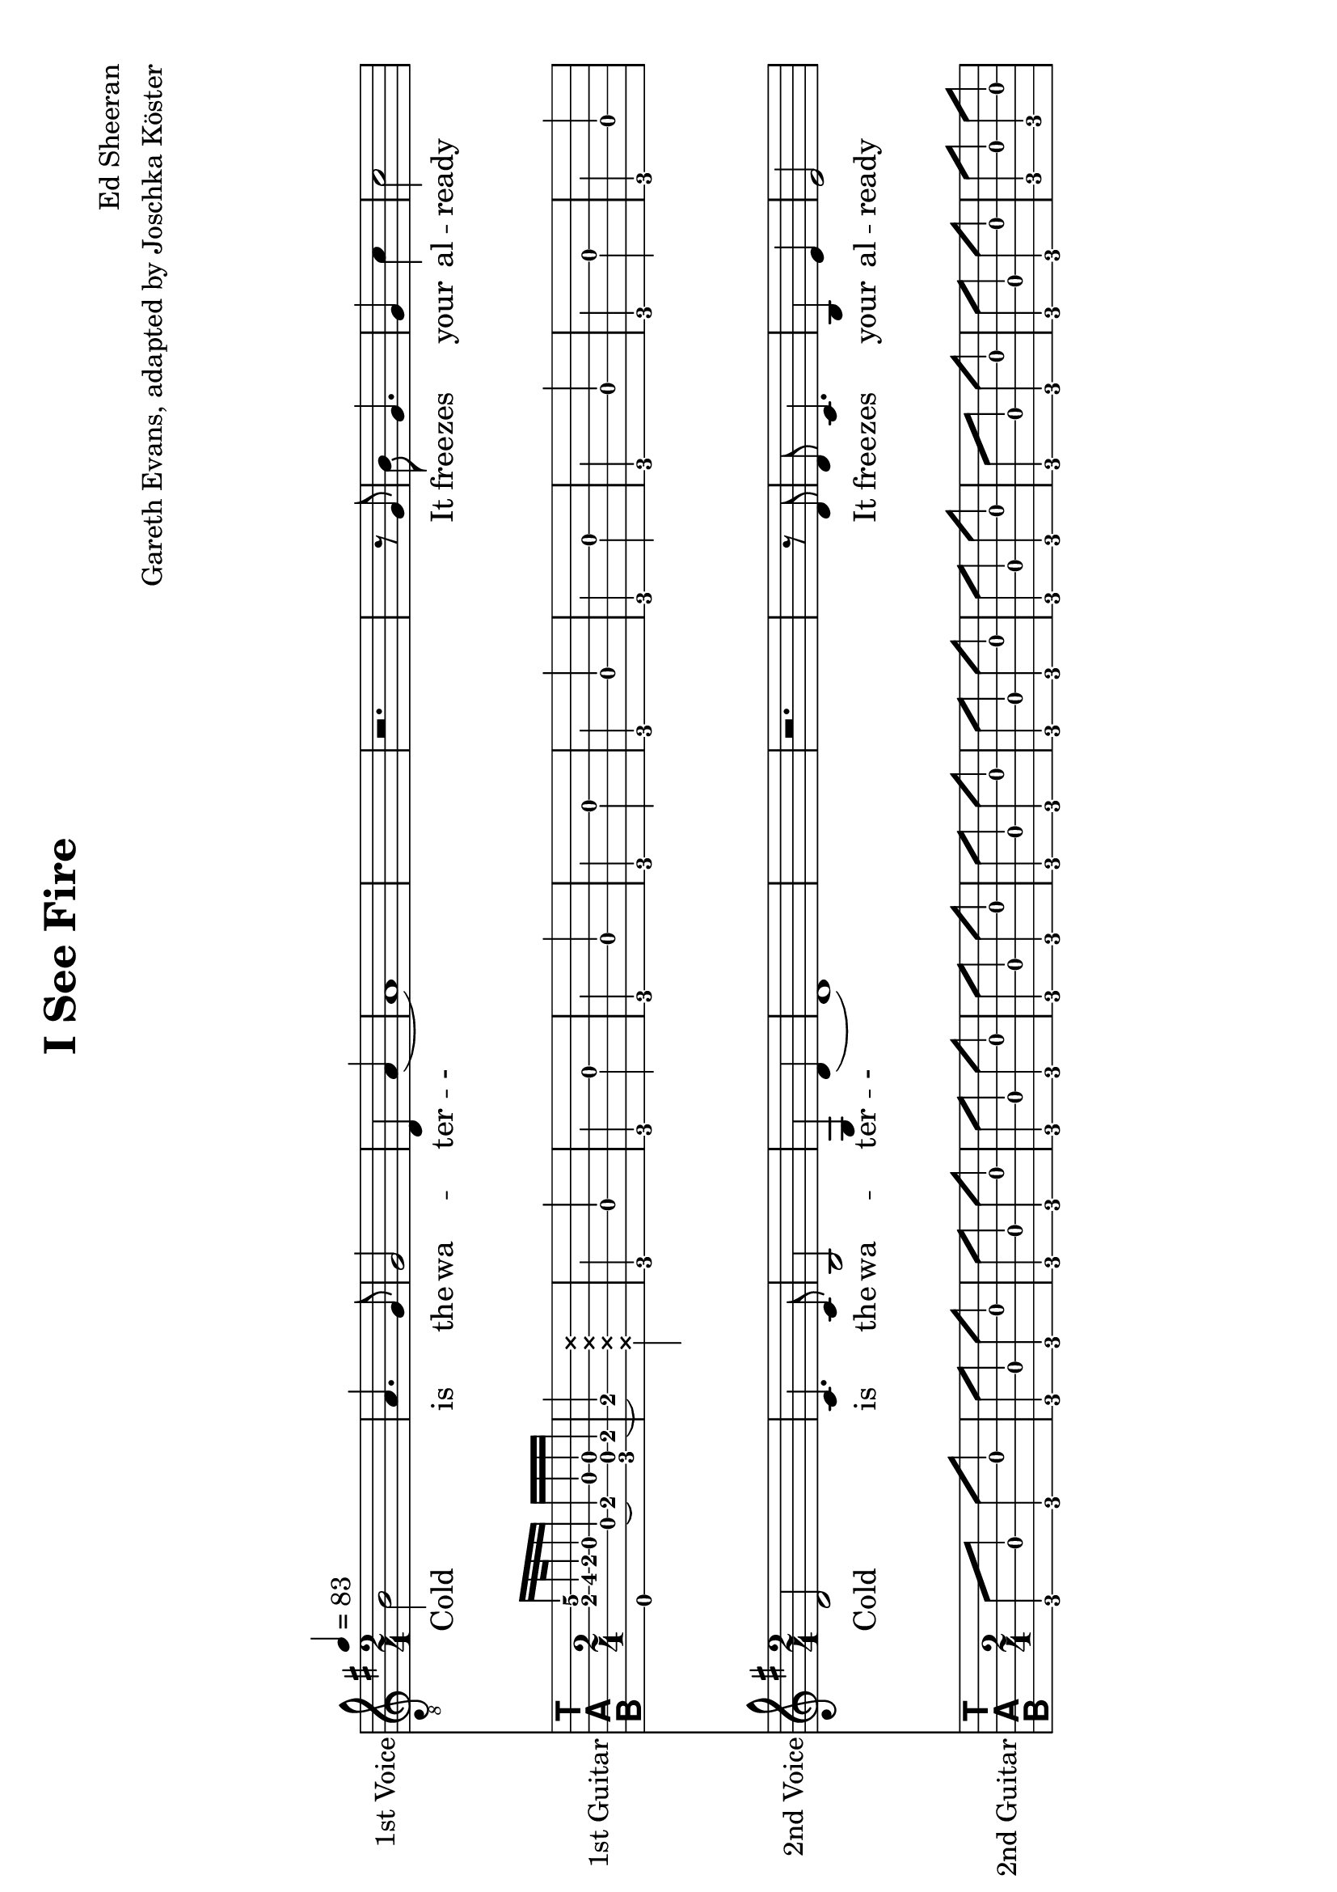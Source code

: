 % vim: ft=lilypond:

\version "2.24.4"

\layout {
}

\header {
  title = "I See Fire"
  composer = "Ed Sheeran"
  arranger = "Gareth Evans, adapted by Joschka Köster"
}

#(set-global-staff-size 22)
#(set-default-paper-size "a4" 'landscape)

\paper {
  system-separator-markup = \slashSeparator
}




global = {
  \key g \major
  \numericTimeSignature
  
  \time 2/4
  \tempo 4 = 83
  
  \mergeDifferentlyDottedOn
  \mergeDifferentlyHeadedOn
  
 
}

% erste stimme
soprano = {
  \global
  \clef "treble_8"
  % Musik folgt hier.
  
  b2 a4. g8		% takt 1
  g2 d4 a		% takt 2
  (a1)			% takt 3
  r2. r8 g		% takt 4
  b g4. g4 c'		% takt 5
  c'2 b			% takt 6
  g2. c'4		% takt 7
  c'8 c'4. b2		% takt 8
  (b) b			% takt 9
  d1			% takt 10 
  
  R1*3			% takt 11 bis 13
  
  b4 b a a		% takt 14
  g2 d4 b		% takt 15
  (b1)			% takt 16
  
  R1*92
}

% zweite stimme
alto = {
  \global
  %\clef "treble_8"		% DIESE ZEILE LOESCHEN!!! JA, DIE GANZE!!!
  % Musik folgt hier.
  d'2 c'4. c'8		% takt 1
  b2 g4 d'		% takt 2
  (d'1)			% takt 3
  r2. r8 d'		% takt 4
  d' c'4. b4 e'		% takt 5
  e'2 d'		% takt 6
  b2. e'4		% takt 7
  e'8 e'4. d'2		% takt 8
  (d') d'		% takt 9
  b1			% takt 10
  
  R1*98
}



sopranoVerse = \lyricmode {
  % Text folgt hier.
  Cold is the wa -- ter -- -
  It free -- zes your al -- ready cold mind,
  Al -- rea -- dy cold, cold mind.
  Death is at your door -- step --
  And it will steal your
}

altoVerse = \lyricmode {
  % Text folgt hier.
  Cold is the wa -- ter -- -
  It free -- zes your al -- ready cold mind,
  Al -- rea -- dy cold, cold mind.
  Death is at your door -- step --
  And it will steal your
}

rehearsalMidi = #
(define-music-function
 (parser location name midiInstrument lyrics) (string? string? ly:music?)
 #{
   \unfoldRepeats <<
     \new Staff = "soprano" \new Voice = "soprano" { s1*0\f \soprano }
     \new Staff = "alto" \new Voice = "alto" { s1*0\f \alto }
     \new Staff = "right" \new voice = "right" { s1*0\f \right }
     \new Staff = "left" \new voice = "left" { s1*0\f \left }
     \context Staff = $name {
       \set Score.midiMinimumVolume = #0.5
       \set Score.midiMaximumVolume = #0.5
       \set Score.tempoWholesPerMinute = #(ly:make-moment 111 4)
       \set Staff.midiMinimumVolume = #0.8
       \set Staff.midiMaximumVolume = #1.0
       \set Staff.midiInstrument = $midiInstrument
     }
     \new Lyrics \with {
       alignBelowContext = $name
     } \lyricsto $name $lyrics
   >>
 #})

right = {
  \global
  \clef moderntab
  
  % Musik folgt hier.
  %\set PianoStaff.connectArpeggios = ##t
 
  << e,16 a e'\2>> b32\3 a g16 d (e\3) g << c d g >> e\3	% takt 1
  (e4\3) \deadNote << a d g b >>				% takt 2
  
  g, d g, g g, d g, g				% takt 3
  g, d g, g g, d g, g				% takt 4
  g, d g, g g, d g, g				% takt 5
  c g c g c g c g 				% takt 6
  c g c g c g c g				% takt 7
  c g c g c g c g				% takt 8
  c g c g c g c g				% takt 9
  g, d g, g g, d g, g				% takt 10
  g, g g, d e g g, e				% takt 11
  << g, d >> d g, g g, d g, g			% takt 12
  g, d g, g g, d g, g				% takt 13
  g, d g, g g, d g, g				% takt 14
  g, d g, g g, d g, g				% takt 15
  g, d g, g g, d g, g				% takt 16
  g, d g, g g, d g, g				% takt 17
  g, d g, g g, d g, g				% takt 18
  c g c g c g c g				% takt 19
  c g c g c g c g				% takt 20
  c g c g c g c g				% takt 21
  c g c g c g c g				% takt 22
  g, d g, g g, d g, g				% takt 23
  g, d g, d e g g, e				% takt 24
  d d g, g g, d g, g				% takt 25
  g, d g, g g, d g, g				% takt 26
  d a d a d a d a				% takt 27
  c g c g c g c g				% takt 28
  g, d g, g g, d g, g				% takt 29
  g, d g, g g, d g, g				% takt 30
  d a d a d a a, a				% takt 31
  c g c g c << g b >> c g			% takt 32
  g, d g, << g b >> g, d g, g			% takt 33
  c g c b c g c << g b >>			% takt 34
  d a d d' d a d a				% takt 35
  g, g d g fis, g d g				% takt 36
  e, g e b e g << e b >> << e, e' >>		% takt 37
  e g e << b e' >> e g e << e, g b >>		% takt 38
  g, d g, g g, d g, g				% takt 39
  g, g g, d e g g, << e c' >>			% takt 40
  << g, d b >> d g, g g, d g, << g b >>	% takt 41
  g, g g, d e g g, << e c' >>			% takt 42
  << g, d b >> d g, g g, d g, << g b >>	% takt 43
  g, g g, d e g g, << e c' >>			% takt 44
  << g, d b >> d g, g g, d g, << g b >>	% takt 45
  g,1						% takt 46
  g,8 d g, g g, d g, g				% takt 47
  g, d g, g g, d g, g				% takt 48
  g, d g, g g, d g, g				% takt 49
  g, d g, g g, d g, g				% takt 50
  g, d g, g g, d g, g				% takt 51
  c g c g c g c g 				% takt 52
  c g c g c g c g				% takt 53
  c g c g c g c g				% takt 54
  c g c g c g c g				% takt 55
  g, d g, g g, d g, g				% takt 56
  g, g g, d e g g, e				% takt 57
  << g, d >> d g, g g, d g, g			% takt 58
  g, d g, g g, d g, g				% takt 59
  g, d g, g g, d g, g				% takt 60
  g, d g, g g, d g, g				% takt 61
  g, d g, g g, d g, g				% takt 62
  g, d g, g g, d g, g				% takt 63
  g, d g, g g, d g, g				% takt 64
  c g c g c g c g				% takt 65
  c g c g c g c g				% takt 66
  c g c g c g c g				% takt 67
  c g c g c g c g				% takt 68
  g, d g, g g, d g, g				% takt 69
  g, d g, d e g g, e				% takt 70
  d d g, g g, d g, g				% takt 71
  g, d g, g g, d g, g				% takt 72
  d a d a d a d a				% takt 73
  c g c g c g c g				% takt 74
  g, d g, g g, d g, g				% takt 75
  g, d g, g g, d g, g				% takt 76
  d a d a d a a, a				% takt 77
  c g c g c << g b >> c g			% takt 78
  g, d g, << g b >> g, d g, g			% takt 79
  c g c b c g c << g b >>			% takt 80
  d a d d' d a d a				% takt 81
  
  << g,2 b, d g b g' >> << fis, b, d g b fis' >>				% takt 82
  << e,8 b, e g b e' >> g e << b e' >> e << e, g >> << e b >> << e, e' >>	% takt 83
  e g e << b e' >> e g e << e, g b >>						% takt 84
  g, d g, g g, d g, g								% takt 85
  g, g g, d e g g, << e c' >>							% takt 86
  << g, d b >> d g, g g, d g, << g b >>					% takt 87
  g, g g, d e g g, << e c' >>							% takt 88
  << g, d b >> d g, g g, d g, << g b >>					% takt 89
  g, g g, d e g g, << e c' >>							% takt 90
  << g, d b >> d g, g g, d g, << g b >>					% takt 91
  

  % takt 92
  << g, b, d g b g' >> << g, b, d g b g' >> << g, b, d g b g' >> << g, b, d g b g' >> 
  << g, b, d g b g' >> << g, b, d g b g' >> << g, b, d g b g' >> << g, b, d g b g' >> 
  

  % takt 93
  << c4 e g c' e' >> << c8 e g c' e' >>
  
  \override TabNoteHead #'style = #'cross
    << d16 g b e' >> << d g b e' >>
  \revert TabNoteHead #'style
  << d4 fis g d' e' >> << d8 fis g d' e' >>
  
  \override TabNoteHead #'style = #'cross
    << a,16 d g b >> << a, d g b >>
  \revert TabNoteHead #'style
  
  
  % takt 94
  << e4 g g b e' >> << e8 g g b e' >>
  
  \override TabNoteHead #'style = #'cross
    << e,16 a, d >> << e, a, d >>
  \revert TabNoteHead #'style
  
  << c4 e g c' >> << c8 e g c' >>
  
  \override TabNoteHead #'style = #'cross
    << a,16 d g >> << a, d g >>
  \revert TabNoteHead #'style
  
  
  % takt 95
  << g,8 b, d g b g' >> << g,8 b, d g b g' >> << g,8 b, d g b g' >> << g,8 b, d g b g' >> 
  << g,8 b, d g b g' >> << g,8 b, d g b g' >> << g,8 b, d g b g' >> << g,8 b, d g b g' >> 
  
  
  % takt 96
  << g,8 b, d g b g' >> << g,8 b, d g b g' >> << g,8 b, d g b g' >> << g,8 b, d g b g' >> 
  << g,8 b, d g b g' >> << g,8 b, d g b g' >> << g,8 b, d g b g' >> << g,8 b, d g b g' >> 
  
  
  
  % takt 97
  << c4 e g c' e' >> << c8 e g c' e' >>
  
  \override TabNoteHead #'style = #'cross
    << d16 g b e' >> << d g b e' >>
  \revert TabNoteHead #'style
  << d4 fis g d' e' >> << d8 fis g d' e' >>
  
  \override TabNoteHead #'style = #'cross
    << a,16 d g b >> << a, d g b >>
  \revert TabNoteHead #'style
  
  
  % takt 98
  << e4 g g b e' >> << e8 g g b e' >>
  
  \override TabNoteHead #'style = #'cross
    << e,16 a, d >> << e, a, d >>
  \revert TabNoteHead #'style
  
  << c4 e g c' >> << c8 e g c' >>
  
  \override TabNoteHead #'style = #'cross
    << a,16 d g >> << a, d g >>
  \revert TabNoteHead #'style
  
  
  % takt 99
  << g,8 b, d g b g' >> << g,8 b, d g b g' >> << g,8 b, d g b g' >> << g,8 b, d g b g' >> 
  << g,8 b, d g b g' >> << g,8 b, d g b g' >> << g,8 b, d g b g' >> << g,8 b, d g b g' >> 
  
  
  % takt 100
  << g,8 b, d g b g' >> << g,8 b, d g b g' >> << g,8 b, d g b g' >> << g,8 b, d g b g' >> 
  << g,8 b, d g b g' >> << g,8 b, d g b g' >> << g,8 b, d g b g' >> << g,8 b, d g b g' >> 
  
  
  % takt 101
  << c4 e g c' e' >> << c8 e g c' e' >>
  
  \override TabNoteHead #'style = #'cross
    << d16 g b e' >> << d g b e' >>
  \revert TabNoteHead #'style
  << d4 fis g d' e' >> << d8 fis g d' e' >>
  
  \override TabNoteHead #'style = #'cross
    << a,16 d g b >> << a, d g b >>
  \revert TabNoteHead #'style
  
  
  % takt 102
  << e4 g g b e' >> << e8 g g b e' >>
  
  \override TabNoteHead #'style = #'cross
    << e,16 a, d >> << e, a, d >>
  \revert TabNoteHead #'style
  
  << c4 e g c' >> << c8 e g c' >>
  
  \override TabNoteHead #'style = #'cross
    << a,16 d g >> << a, d g >>
  \revert TabNoteHead #'style
  
  
  % takt 103
  << g,8 b, d g b g' >> << g,8 b, d g b g' >> << g,8 b, d g b g' >> << g,8 b, d g b g' >> 
  << g,8 b, d g b g' >> << g,8 b, d g b g' >> << g,8 b, d g b g' >> << g,8 b, d g b g' >> 
  
  
  % takt 104
  << g,8 b, d g b g' >> << g,8 b, d g b g' >> << g,8 b, d g b g' >> << g,8 b, d g b g' >> 
  << g,8 b, d g b g' >> << g,8 b, d g b g' >> << g,8 b, d g b g' >> << g,8 b, d g b g' >> 
  
  
  % takt 105
  << g,8 b, d g b g' >> << g,8 b, d g b g' >> << g,8 b, d g b g' >> << g,8 b, d g b g' >> 
  << g,8 b, d g b g' >> << g,8 b, d g b g' >> << g,8 b, d g b g' >> << g,8 b, d g b g' >> 
  
  % takt 106
  << g,1 b, d g b g' >>
  
  
  % takt 107
  r1
  
  
  % takt 108
  << g, b, d g b g' >>
  
  % ENDE
   \bar "|."
  
}

left = {
  \global
  \clef moderntab
  
  % Musik folgt hier.
  %\set PianoStaff.connectArpeggios = ##t
 
 
 
  
  
  g,8 d g, g g, d g, g				% takt 1
  g, d g, g g, d g, g				% takt 2
  g, d g, g g, d g, g				% takt 3
  g, d g, g g, d g, g				% takt 4
  g, d g, g g, d g, g				% takt 5
  c g c g c g c g 				% takt 6
  c g c g c g c g				% takt 7
  c g c g c g c g				% takt 8
  c g c g c g c g				% takt 9
  g, d g, g g, d g, g				% takt 10
  g, g g, d e g g, e				% takt 11
  << g, d >> d g, g g, d g, g			% takt 12
  g, d g, g g, d g, g				% takt 13
  g, d g, g g, d g, g				% takt 14
  g, d g, g g, d g, g				% takt 15
  g, d g, g g, d g, g				% takt 16
  g, d g, g g, d g, g				% takt 17
  g, d g, g g, d g, g				% takt 18
  c g c g c g c g				% takt 19
  c g c g c g c g				% takt 20
  c g c g c g c g				% takt 21
  c g c g c g c g				% takt 22
  g, d g, g g, d g, g				% takt 23
  g, d g, d e g g, e				% takt 24
  d d g, g g, d g, g				% takt 25
  g, d g, g g, d g, g				% takt 26
  d a d a d a d a				% takt 27
  c g c g c g c g				% takt 28
  g, d g, g g, d g, g				% takt 29
  g, d g, g g, d g, g				% takt 30
  d a d a d a a, a				% takt 31
  c g c g c << g b >> c g			% takt 32
  g, d g, << g b >> g, d g, g			% takt 33
  c g c b c g c << g b >>			% takt 34
  d a d d' d a d a				% takt 35
  g, g d g fis, g d g				% takt 36
  e, g e b e g << e b >> << e, e' >>		% takt 37
  e g e << b e' >> e g e << e, g b >>		% takt 38
  g, d g, g g, d g, g				% takt 39
  g, g g, d e g g, << e c' >>			% takt 40
  << g, d b >> d g, g g, d g, << g b >>	% takt 41
  g, g g, d e g g, << e c' >>			% takt 42
  << g, d b >> d g, g g, d g, << g b >>	% takt 43
  g, g g, d e g g, << e c' >>			% takt 44
  << g, d b >> d g, g g, d g, << g b >>	% takt 45
  g,1						% takt 46
  g,8 d g, g g, d g, g				% takt 47
  g, d g, g g, d g, g				% takt 48
  g, d g, g g, d g, g				% takt 49
  g, d g, g g, d g, g				% takt 50
  g, d g, g g, d g, g				% takt 51
  c g c g c g c g 				% takt 52
  c g c g c g c g				% takt 53
  c g c g c g c g				% takt 54
  c g c g c g c g				% takt 55
  g, d g, g g, d g, g				% takt 56
  g, g g, d e g g, e				% takt 57
  << g, d >> d g, g g, d g, g			% takt 58
  g, d g, g g, d g, g				% takt 59
  g, d g, g g, d g, g				% takt 60
  g, d g, g g, d g, g				% takt 61
  g, d g, g g, d g, g				% takt 62
  g, d g, g g, d g, g				% takt 63
  g, d g, g g, d g, g				% takt 64
  c g c g c g c g				% takt 65
  c g c g c g c g				% takt 66
  c g c g c g c g				% takt 67
  c g c g c g c g				% takt 68
  g, d g, g g, d g, g				% takt 69
  g, d g, d e g g, e				% takt 70
  d d g, g g, d g, g				% takt 71
  g, d g, g g, d g, g				% takt 72
  d a d a d a d a				% takt 73
  c g c g c g c g				% takt 74
  g, d g, g g, d g, g				% takt 75
  g, d g, g g, d g, g				% takt 76
  d a d a d a a, a				% takt 77
  c g c g c << g b >> c g			% takt 78
  g, d g, << g b >> g, d g, g			% takt 79
  c g c b c g c << g b >>			% takt 80
  d a d d' d a d a				% takt 81
  
  << g,2 b, d g b g' >> << fis, b, d g b fis' >>				% takt 82
  << e,8 b, e g b e' >> g e << b e' >> e << e, g >> << e b >> << e, e' >>	% takt 83
  e g e << b e' >> e g e << e, g b >>						% takt 84
  g, d g, g g, d g, g								% takt 85
  g, g g, d e g g, << e c' >>							% takt 86
  << g, d b >> d g, g g, d g, << g b >>					% takt 87
  g, g g, d e g g, << e c' >>							% takt 88
  << g, d b >> d g, g g, d g, << g b >>					% takt 89
  g, g g, d e g g, << e c' >>							% takt 90
  << g, d b >> d g, g g, d g, << g b >>					% takt 91
  

  % takt 92
  << g, b, d g b g' >> << g, b, d g b g' >> << g, b, d g b g' >> << g, b, d g b g' >> 
  << g, b, d g b g' >> << g, b, d g b g' >> << g, b, d g b g' >> << g, b, d g b g' >> 
  

  % takt 93
  << c4 e g c' e' >> << c8 e g c' e' >>
  
  \override TabNoteHead #'style = #'cross
    << d16 g b e' >> << d g b e' >>
  \revert TabNoteHead #'style
  << d4 fis g d' e' >> << d8 fis g d' e' >>
  
  \override TabNoteHead #'style = #'cross
    << a,16 d g b >> << a, d g b >>
  \revert TabNoteHead #'style
  
  
  % takt 94
  << e4 g g b e' >> << e8 g g b e' >>
  
  \override TabNoteHead #'style = #'cross
    << e,16 a, d >> << e, a, d >>
  \revert TabNoteHead #'style
  
  << c4 e g c' >> << c8 e g c' >>
  
  \override TabNoteHead #'style = #'cross
    << a,16 d g >> << a, d g >>
  \revert TabNoteHead #'style
  
  
  % takt 95
  << g,8 b, d g b g' >> << g,8 b, d g b g' >> << g,8 b, d g b g' >> << g,8 b, d g b g' >> 
  << g,8 b, d g b g' >> << g,8 b, d g b g' >> << g,8 b, d g b g' >> << g,8 b, d g b g' >> 
  
  
  % takt 96
  << g,8 b, d g b g' >> << g,8 b, d g b g' >> << g,8 b, d g b g' >> << g,8 b, d g b g' >> 
  << g,8 b, d g b g' >> << g,8 b, d g b g' >> << g,8 b, d g b g' >> << g,8 b, d g b g' >> 
  
  
  
  % takt 97
  << c4 e g c' e' >> << c8 e g c' e' >>
  
  \override TabNoteHead #'style = #'cross
    << d16 g b e' >> << d g b e' >>
  \revert TabNoteHead #'style
  << d4 fis g d' e' >> << d8 fis g d' e' >>
  
  \override TabNoteHead #'style = #'cross
    << a,16 d g b >> << a, d g b >>
  \revert TabNoteHead #'style
  
  
  % takt 98
  << e4 g g b e' >> << e8 g g b e' >>
  
  \override TabNoteHead #'style = #'cross
    << e,16 a, d >> << e, a, d >>
  \revert TabNoteHead #'style
  
  << c4 e g c' >> << c8 e g c' >>
  
  \override TabNoteHead #'style = #'cross
    << a,16 d g >> << a, d g >>
  \revert TabNoteHead #'style
  
  
  % takt 99
  << g,8 b, d g b g' >> << g,8 b, d g b g' >> << g,8 b, d g b g' >> << g,8 b, d g b g' >> 
  << g,8 b, d g b g' >> << g,8 b, d g b g' >> << g,8 b, d g b g' >> << g,8 b, d g b g' >> 
  
  
  % takt 100
  << g,8 b, d g b g' >> << g,8 b, d g b g' >> << g,8 b, d g b g' >> << g,8 b, d g b g' >> 
  << g,8 b, d g b g' >> << g,8 b, d g b g' >> << g,8 b, d g b g' >> << g,8 b, d g b g' >> 
  
  
  % takt 101
  << c4 e g c' e' >> << c8 e g c' e' >>
  
  \override TabNoteHead #'style = #'cross
    << d16 g b e' >> << d g b e' >>
  \revert TabNoteHead #'style
  << d4 fis g d' e' >> << d8 fis g d' e' >>
  
  \override TabNoteHead #'style = #'cross
    << a,16 d g b >> << a, d g b >>
  \revert TabNoteHead #'style
  
  
  % takt 102
  << e4 g g b e' >> << e8 g g b e' >>
  
  \override TabNoteHead #'style = #'cross
    << e,16 a, d >> << e, a, d >>
  \revert TabNoteHead #'style
  
  << c4 e g c' >> << c8 e g c' >>
  
  \override TabNoteHead #'style = #'cross
    << a,16 d g >> << a, d g >>
  \revert TabNoteHead #'style
  
  
  % takt 103
  << g,8 b, d g b g' >> << g,8 b, d g b g' >> << g,8 b, d g b g' >> << g,8 b, d g b g' >> 
  << g,8 b, d g b g' >> << g,8 b, d g b g' >> << g,8 b, d g b g' >> << g,8 b, d g b g' >> 
  
  
  % takt 104
  << g,8 b, d g b g' >> << g,8 b, d g b g' >> << g,8 b, d g b g' >> << g,8 b, d g b g' >> 
  << g,8 b, d g b g' >> << g,8 b, d g b g' >> << g,8 b, d g b g' >> << g,8 b, d g b g' >> 
  
  
  % takt 105
  << g,8 b, d g b g' >> << g,8 b, d g b g' >> << g,8 b, d g b g' >> << g,8 b, d g b g' >> 
  << g,8 b, d g b g' >> << g,8 b, d g b g' >> << g,8 b, d g b g' >> << g,8 b, d g b g' >> 
  
  % takt 106
  << g,1 b, d g b g' >>
  
  
  % takt 107
  r1
  
  
  % takt 108
  << g, b, d g b g' >>
  
  % ENDE
   \bar "|."
  
}


soloPart = \new GrandStaff <<
  \new Staff \with {
    midiInstrument = "violin"
    instrumentName = "1st Voice"
  } { \soprano }
  \addlyrics { \sopranoVerse }
>>


choirPart = \new ChoirStaff <<
  \new Staff \with {
    midiInstrument = "viola"
    instrumentName = "2nd Voice"
  } { \alto }
  \addlyrics { \altoVerse }
>>



guitarPart = \new TabStaff <<
  \new Staff \with {
    midiInstrument = "acoustic guitar (nylon)"
  } {\right}
  \new Staff \with {
    midiInstrument = "acoustic guitar (nylon)"
  } {\left}
>>





\score {
    <<
      \soloPart
      <<
        \new TabStaff {
          \tabFullNotation
          %\set Staff.stringTunings = \stringTuning <d, g, c f a d'> % wie zeigt man das dann an, dass die gitarre runtergestimmt werden muss?
          \set TabStaff.instrumentName = #"1st Guitar"
          \right
        }
      >>
      \choirPart
      <<
        \new TabStaff {
          \tabFullNotation
          %\set Staff.stringTunings = \stringTuning <d, g, c f a d'> % wie zeigt man das dann an, dass die gitarre runtergestimmt werden muss?
          \set TabStaff.instrumentName = #"2nd Guitar"
          \left
        }
      >>
    >>
    \layout { }
      \midi {
        \context {
          \Score
          tempoWholesPerMinute = #(ly:make-moment 111 4)
        }
    }
}

% MIDI-Dateien zum Proben:
\book {
  \bookOutputSuffix "soprano"
  \score {
    \rehearsalMidi "soprano" "soprano sax" \sopranoVerse
    \midi { }
  }
}

\book {
  \bookOutputSuffix "alto"
  \score {
    \rehearsalMidi "alto" "soprano sax" \altoVerse
    \midi { }
  }
}

\book {
  \bookOutputSuffix "1st_guitar"
  \score {
    \rehearsalMidi "right" "acoustic guitar (nylon)" \right
    \midi { }
  }
}

\book {
  \bookOutputSuffix "2st_guitar"
  \score {
    \rehearsalMidi "left" "acoustic guitar (nylon)" \left
    \midi { }
  }
}
